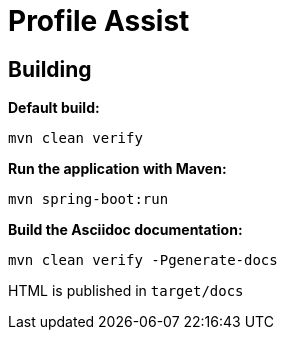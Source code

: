 = Profile Assist

== Building

**Default build:**
[source,bash]
----
mvn clean verify
----

**Run the application with Maven:**
[source,bash]
----
mvn spring-boot:run
----

**Build the Asciidoc documentation:**
[source,bash]
----
mvn clean verify -Pgenerate-docs
----
HTML is published in `target/docs`